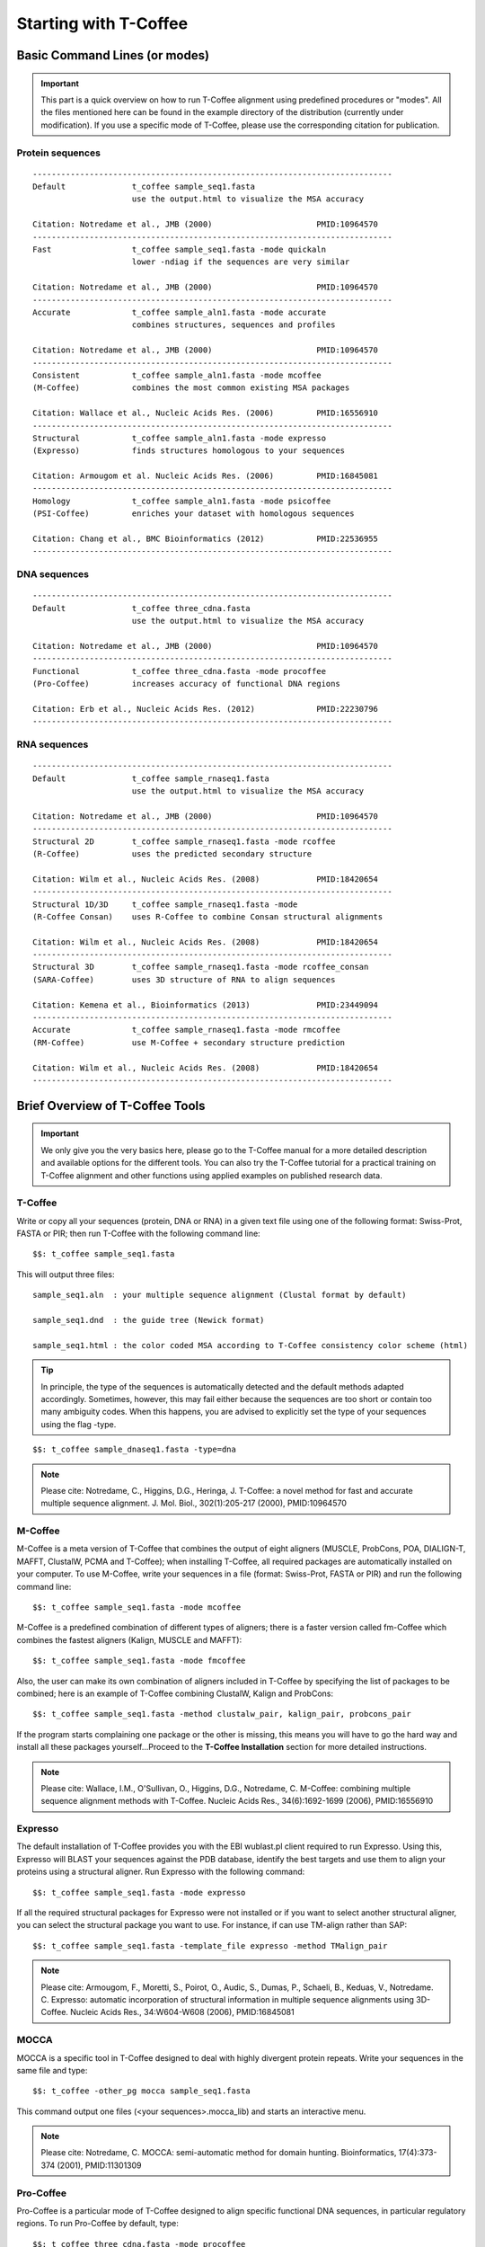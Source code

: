######################
Starting with T-Coffee
######################


******************************
Basic Command Lines (or modes)
******************************

.. important:: This part is a quick overview on how to run T-Coffee alignment using predefined procedures or "modes". All the files mentioned here can be found in the example directory of the distribution (currently under modification). If you use a specific mode of T-Coffee, please use the corresponding citation for publication.


Protein sequences
=================
::

  ----------------------------------------------------------------------------
  Default              t_coffee sample_seq1.fasta
                       use the output.html to visualize the MSA accuracy
                       
  Citation: Notredame et al., JMB (2000)                      PMID:10964570  
  ----------------------------------------------------------------------------
  Fast                 t_coffee sample_seq1.fasta -mode quickaln
                       lower -ndiag if the sequences are very similar

  Citation: Notredame et al., JMB (2000)                      PMID:10964570
  ---------------------------------------------------------------------------- 
  Accurate             t_coffee sample_aln1.fasta -mode accurate
                       combines structures, sequences and profiles
                       
  Citation: Notredame et al., JMB (2000)                      PMID:10964570
  ----------------------------------------------------------------------------
  Consistent           t_coffee sample_aln1.fasta -mode mcoffee
  (M-Coffee)           combines the most common existing MSA packages

  Citation: Wallace et al., Nucleic Acids Res. (2006)         PMID:16556910
  ----------------------------------------------------------------------------
  Structural           t_coffee sample_aln1.fasta -mode expresso
  (Expresso)           finds structures homologous to your sequences

  Citation: Armougom et al. Nucleic Acids Res. (2006)         PMID:16845081
  ----------------------------------------------------------------------------
  Homology             t_coffee sample_aln1.fasta -mode psicoffee
  (PSI-Coffee)         enriches your dataset with homologous sequences
  
  Citation: Chang et al., BMC Bioinformatics (2012)           PMID:22536955
  ----------------------------------------------------------------------------


DNA sequences
=============
::

  ----------------------------------------------------------------------------
  Default              t_coffee three_cdna.fasta
                       use the output.html to visualize the MSA accuracy
                       
  Citation: Notredame et al., JMB (2000)                      PMID:10964570  
  ----------------------------------------------------------------------------
  Functional           t_coffee three_cdna.fasta -mode procoffee
  (Pro-Coffee)         increases accuracy of functional DNA regions
  
  Citation: Erb et al., Nucleic Acids Res. (2012)             PMID:22230796
  ----------------------------------------------------------------------------  


RNA sequences
=============
::

  ----------------------------------------------------------------------------
  Default              t_coffee sample_rnaseq1.fasta
                       use the output.html to visualize the MSA accuracy
                       
  Citation: Notredame et al., JMB (2000)                      PMID:10964570  
  ----------------------------------------------------------------------------
  Structural 2D        t_coffee sample_rnaseq1.fasta -mode rcoffee
  (R-Coffee)           uses the predicted secondary structure
  
  Citation: Wilm et al., Nucleic Acids Res. (2008)            PMID:18420654
  ----------------------------------------------------------------------------
  Structural 1D/3D     t_coffee sample_rnaseq1.fasta -mode 
  (R-Coffee Consan)    uses R-Coffee to combine Consan structural alignments 
  
  Citation: Wilm et al., Nucleic Acids Res. (2008)            PMID:18420654
  ----------------------------------------------------------------------------
  Structural 3D        t_coffee sample_rnaseq1.fasta -mode rcoffee_consan
  (SARA-Coffee)        uses 3D structure of RNA to align sequences 
  
  Citation: Kemena et al., Bioinformatics (2013)              PMID:23449094       
  ----------------------------------------------------------------------------
  Accurate             t_coffee sample_rnaseq1.fasta -mode rmcoffee
  (RM-Coffee)          use M-Coffee + secondary structure prediction
                       
  Citation: Wilm et al., Nucleic Acids Res. (2008)            PMID:18420654
  ----------------------------------------------------------------------------



********************************
Brief Overview of T-Coffee Tools
********************************

.. important:: We only give you the very basics here, please go to the T-Coffee manual for a more detailed description and available options for the different tools. You can also try the T-Coffee tutorial for a practical training on T-Coffee alignment and other functions using applied examples on published research data.


T-Coffee
========
Write or copy all your sequences (protein, DNA or RNA) in a given text file using one of the following format: Swiss-Prot, FASTA or PIR; then run T-Coffee with the following command line:


::

  $$: t_coffee sample_seq1.fasta



This will output three files:


::

  sample_seq1.aln  : your multiple sequence alignment (Clustal format by default)

  sample_seq1.dnd  : the guide tree (Newick format)
  
  sample_seq1.html : the color coded MSA according to T-Coffee consistency color scheme (html)


.. tip:: In principle, the type of the sequences is automatically detected and the default methods adapted accordingly. Sometimes, however, this may fail either because the sequences are too short or contain too many ambiguity codes. When this happens, you are advised to explicitly set the type of your sequences using the flag -type.

::

  $$: t_coffee sample_dnaseq1.fasta -type=dna


.. note:: Please cite: Notredame, C., Higgins, D.G., Heringa, J. T-Coffee: a novel method for fast and accurate multiple sequence alignment. J. Mol. Biol., 302(1):205-217 (2000), PMID:10964570


M-Coffee
========
M-Coffee is a meta version of T-Coffee that combines the output of eight aligners (MUSCLE, ProbCons, POA, DIALIGN-T, MAFFT, ClustalW, PCMA and T-Coffee); when installing T-Coffee, all required packages are automatically installed on your computer. To use M-Coffee, write your sequences in a file (format: Swiss-Prot, FASTA or PIR) and run the following command line:


::

  $$: t_coffee sample_seq1.fasta -mode mcoffee


M-Coffee is a predefined combination of different types of aligners; there is a faster version called fm-Coffee which combines the fastest aligners (Kalign, MUSCLE and MAFFT):

::

  $$: t_coffee sample_seq1.fasta -mode fmcoffee

Also, the user can make its own combination of aligners included in T-Coffee by specifying the list of packages to be combined; here is an example of T-Coffee combining ClustalW, Kalign and ProbCons:

::

  $$: t_coffee sample_seq1.fasta -method clustalw_pair, kalign_pair, probcons_pair
  
  
If the program starts complaining one package or the other is missing, this means you will have to go the hard way and install all these packages yourself...Proceed to the **T-Coffee Installation** section for more detailed instructions.


.. note:: Please cite: Wallace, I.M., O'Sullivan, O., Higgins, D.G., Notredame, C. M-Coffee: combining multiple sequence alignment methods with T-Coffee. Nucleic Acids Res., 34(6):1692-1699 (2006), PMID:16556910


Expresso
========
The default installation of T-Coffee provides you with the EBI wublast.pl client required to run Expresso. Using this, Expresso will BLAST your sequences against the PDB database, identify the best targets and use them to align your proteins using a structural aligner. Run Expresso with the following command:


::

  $$: t_coffee sample_seq1.fasta -mode expresso



If all the required structural packages for Expresso were not installed or if you want to select another structural aligner, you can select the structural package you want to use. For instance, if can use TM-align rather than SAP:


::

  $$: t_coffee sample_seq1.fasta -template_file expresso -method TMalign_pair


.. note:: Please cite: Armougom, F., Moretti, S., Poirot, O., Audic, S., Dumas, P., Schaeli, B., Keduas, V., Notredame. C. Expresso: automatic incorporation of structural information in multiple sequence alignments using 3D-Coffee. Nucleic Acids Res., 34:W604-W608 (2006), PMID:16845081


MOCCA
=====
MOCCA is a specific tool in T-Coffee designed to deal with highly divergent protein repeats.  Write your sequences in the same file and type:


::

  $$: t_coffee -other_pg mocca sample_seq1.fasta


This command output one files (<your sequences>.mocca_lib) and starts an interactive menu.


.. note:: Please cite: Notredame, C. MOCCA: semi-automatic method for domain hunting. Bioinformatics, 17(4):373-374 (2001), PMID:11301309


Pro-Coffee
==========
Pro-Coffee is a particular mode of T-Coffee designed to align specific functional DNA sequences, in particular regulatory regions. To run Pro-Coffee by default, type:


::

  $$: t_coffee three_cdna.fasta -mode procoffee
  

In order to adjust the quality of the alignment, Pro-Coffee allows you to modify gap penalties (gap-opening and/or gap-extension) using the following command line:


::

  $$: t_coffee three_cdna.fasta -method promo_pair@EP@GOP@-60@GEP@-1


.. note:: Please cite: Erb, I., González-Vallinas, J.R., Bussotti, G., Blanco, E., Eyras, E., Notredame, C. Use of ChIP-Seq data for the design of a multiple promoter-alignment method. Nucleic Acids Res., 40(7):e52 (2012), PMID:22230796.


R-Coffee
========
R-Coffee can be used to align RNA sequences, using their RNApfold predicted secondary structures. The best results are obtained by using the Consan pairwise method. If you have Consan installed, run:


::

  $$: t_coffee sample_rnaseq1.fasta -special_mode rcoffee_consan



This will only work if your sequences are short enough (less than 200 nucleotides). A good alternative is the rmcoffee mode that will run MUSCLE, ProbCons4RNA and MAFFT and then use the secondary structures predicted by RNApfold:


::

  $$: t_coffee sample_rnaseq1.fasta -mode rmcoffee



If you want to select yourself which methods should be combined by R-Coffee, run:


::

  $$: t_coffee sample_rnaseq1.fasta -mode rcoffee -method lalign_id_pair slow_pair


.. note:: Please cite: Wilm, A., Higgins, D.G., Notredame, C. R-Coffee: a method for multiple alignment of non-coding RNA. Nucleic Acids Res., 36(9):e52 (2008), PMID:18420654


iRMSD and APDB
==============
iRMSD/APDB is not an alignment tool, it is an evalution tool of a given alignment using structural information. All you need is a file containing the alignment of sequences with a known structure. These sequences must be named according to their PDB ID, followed by the chain index (1aabA for instance). All the sequences do not need to have a known structure, but at least two is required. Given the alignment, use the following command:


::

  $$: t_coffee -other_pg irmsd -aln 3d_sample5.aln


If the names of the sequences do not correspond to the PDB name, then the user have to declare the correspondence between sequences and structures in a template file (cf. **T-Coffee Manual** section):

::

  $$: t_coffee -other_pg irmsd -aln 3d_sample5.aln -template_file 3d_sample5.template_file


.. note:: Please cite: Armougom, F., Moretti, S., Keduas, V., Notredame, C. The iRMSD: a local measure of sequence alignment accuracy using structural information. Bioinformatics, 22(14):e35-e39 (2006), PMID:16873492


T-RMSD
=====
T-RMSD is a structure based clustering method using the iRMSD to drive the structural clustering of your aligned sequences with an available structure. The T-RMSD supports all the parameters supported by iRMSD or APDB. To run T-RMSD, type:


::

  $$: t_coffee -other_pg trmsd -aln 3d_sample5.aln -template_file 3d_sample5.template_list


3d_sample5.aln is a multiple alignment in which each sequence has a known structure. The file 3d_sample5.template_list is a fasta like file declaring the structure associated with each sequence, in the form:


::

  > <seq_name> _P_ <PDB structure file or name>

  ******* 3d_sample5.template_list ********

  >2UWI-3A _P_ 2UWI-3.pdb

  >2UWI-2A _P_ 2UWI-2.pdb

  ...

  **************************************


The program then outputs a series of files:

3d_sample5.struc_tree.list is a list of the tRMSD tree associated with every position columns
3d_sample5.struc_tree.html is a colored output showing columns accordingg to their support to the tree (red: high, blue: low)
3d_sample5.struc_tree.consensus_output is a schematic representation of the results (it's better to use a tree viewer)
3d_sample5.struc_tree.consensus is the final consensus structural tree 


.. note:: Please cite: Magis, C., Stricher, F., van der Sloot, A.M., Serrano, L., Notredame, C. T-RMSD: a fine-grained, structure based classification method and its application to the functional characterization of TNF receptors. J. Mol. Biol., 400(3):605-617 (2010), PMID:20471393 and/or Magis, C., van der Sloot, A.M., Serrano, L., Notredame, C. An improved understanding of TNFL/TNFR interactions using structure-based classifications. Trends Biochem. Sci., 37(9):353-363 (2012), PMID:22789664


TCS
===

to be done...


STRIKE
======

to be done...


